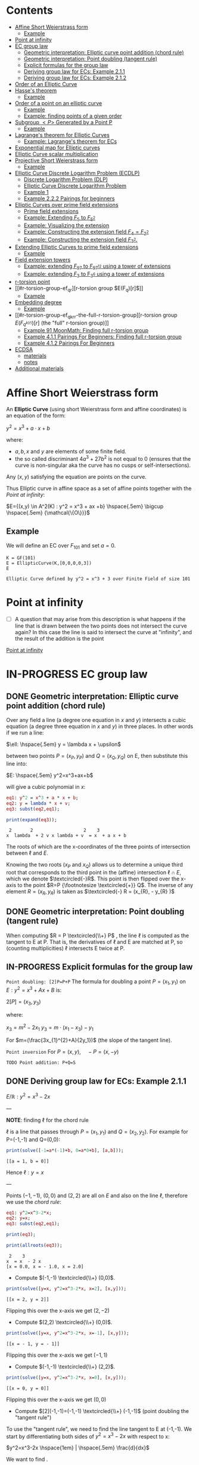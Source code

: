 #+STARTUP: overview
#+latex_class_options: [12pt]

* Contents
:PROPERTIES:
:VISIBILITY:  all
:TOC:      :include all :ignore this
:END:
:CONTENTS:
- [[#affine-short-weierstrass-form][Affine Short Weierstrass form]]
  - [[#example][Example]]
- [[#point-at-infinity][Point at infinity]]
- [[#ec-group-law][EC group law]]
  - [[#geometric-interpretation-elliptic-curve-point-addition-chord-rule][Geometric interpretation: Elliptic curve point addition (chord rule)]]
  - [[#geometric-interpretation-point-doubling-tangent-rule][Geometric interpretation: Point doubling (tangent rule)]]
  - [[#explicit-formulas-for-the-group-law][Explicit formulas for the group law]]
  - [[#deriving-group-law-for-ecs-example-211][Deriving group law for ECs: Example 2.1.1]]
  - [[#deriving-group-law-for-ecs-example-212][Deriving group law for ECs: Example 2.1.2]]
- [[#order-of-an-elliptic-curve][Order of an Elliptic Curve]]
- [[#hasses-theorem][Hasse's theorem]]
  - [[#example][Example]]
- [[#order-of-a-point-on-an-elliptic-curve][Order of a point on an elliptic curve]]
  - [[#example][Example]]
  - [[#example-finding-points-of-a-given-order][Example: finding points of a given order]]
- [[#subgroup-p-generated-by-a-point-p][Subgroup $<P>$ Generated by a Point P]]
  - [[#example][Example]]
- [[#lagranges-theorem-for-elliptic-curves][Lagrange's theorem for Elliptic Curves]]
  - [[#example-lagranges-theorem-for-ecs][Example: Lagrange's theorem for ECs]]
- [[#exponential-map-for-elliptic-curves][Exponential map for Elliptic curves]]
- [[#elliptic-curve-scalar-multiplication][Elliptic Curve scalar multiplication]]
- [[#projective-short-weierstrass-form][Projective Short Weierstrass form]]
  - [[#example][Example]]
- [[#elliptic-curve-discrete-logarithm-problem-ecdlp][Elliptic Curve Discrete Logarithm Problem (ECDLP)]]
  - [[#discrete-logarithm-problem-dlp][Discrete Logarithm Problem (DLP)]]
  - [[#elliptic-curve-discrete-logarithm-problem][Elliptic Curve Discrete Logarithm Problem]]
  - [[#example-1][Example 1]]
  - [[#example-222-pairings-for-beginners][Example 2.2.2 Pairings for beginners]]
- [[#elliptic-curves-over-prime-field-extensions][Elliptic Curves over prime field extensions]]
  - [[#prime-field-extensions][Prime field extensions]]
  - [[#example-extending-f_5-to-f_52][Example: Extending $F_5$ to $F_{5^2}$]]
  - [[#example-visualizing-the-extension][Example: Visualizing the extension]]
  - [[#example-constructing-the-extension-field-f_4f_22][Example: Constructing the extension field $F_4=F_{2^2}$]]
  - [[#example-constructing-the-extension-field-f_32][Example: Constructing the extension field $F_{3^2}$.]]
- [[#extending-elliptic-curves-to-prime-field-extensions][Extending Elliptic Curves to prime field extensions]]
  - [[#example][Example]]
- [[#field-extension-towers][Field extension towers]]
  - [[#example-extending-f_97-to-f_9712-using-a-tower-of-extensions][Example: extending $F_{97}$ to $F_{{97}^{12}}$ using a tower of extensions]]
  - [[#example-extending-f_3-to-f_36-using-a-tower-of-extensions][Example: extending $F_3$ to F_{3^6} using a tower of extensions]]
- [[#r-torsion-point][r-torsion point]]
- [[#r-torsion-group-ef_qr][r-torsion group $E(F_q)[r]$]]
  - [[#example][Example]]
- [[#embedding-degree][Embedding degree]]
  - [[#example][Example]]
- [[#r-torsion-group-ef_qkrr-the-full-r-torsion-group][r-torsion group $E(F_{q^{k(r)}})[r]$ (the "full" r-torsion group)]]
  - [[#example-91-moonmath-finding-full-r-torsion-group][Example 91 MoonMath: Finding full r-torsion group]]
  - [[#example-411-pairings-for-beginners-finding-full-r-torsion-group][Example 4.1.1 Pairings For Beginners: Finding full r-torsion group]]
  - [[#example-412-pairings-for-beginners][Example 4.1.2 Pairings For Beginners]]
- [[#ecdsa][ECDSA]]
  - [[#materials][materials]]
  - [[#notes][notes]]
- [[#additional-materials][Additional materials]]
:END:

* Affine Short Weierstrass form
An *Elliptic Curve* (using short Weierstrass form and affine coordinates) is an equation of the form:

$y^2=x^3+a \cdot x +b$

where:
- $a,b,x$ and $y$ are elements of some finite field.
- the so called discriminant $4a^3+27b^2$ is not equal to $0$ (ensures that the curve is non-singular aka the curve has no cusps or self-intersections).

Any $(x,y)$ satisfying the equation are points on the curve.

Thus Elliptic curve in affine space as a set of affine points together with the [[*Point at infinity][Point at infinity]]:

$E={(x,y) \in A^2(K) : y^2 = x^3 + ax +b} \hspace{.5em} \bigcup \hspace{.5em} {\mathcal{\{O\}}}$

** Example
We will define an EC over $F_{101}$ and set $a=0$.

#+BEGIN_SRC sage :session . :exports both
K = GF(101)
E = EllipticCurve(K,[0,0,0,0,3])
E
#+END_SRC

#+RESULTS:
: Elliptic Curve defined by y^2 = x^3 + 3 over Finite Field of size 101

* Point at infinity
- [ ] A question that may arise from this description is what happens if the line that is drawn between the two points does not intersect the curve again? In this case the line is said to intersect the curve at "infinity", and the result of the addition is the point
[[id:e7c740fb-6ec2-428b-9e47-2fa8ddd3a643][Point at infinity]]
* IN-PROGRESS EC group law
** DONE Geometric interpretation: Elliptic curve point addition (chord rule)
Over any field a line (a degree one equation in $x$ and $y$) intersects a cubic equation (a degree three equation in $x$ and $y$) in three places.
In other words if we run a line:

$\ell: \hspace{.5em} y = \lambda x + \upsilon$

between two points $P=(x_P, y_P)$ and $Q=(x_Q,y_Q)$ on E, then substitute this line into:

$E: \hspace{.5em} y^2=x^3+ax+b$

will give a cubic polynomial in $x$:

#+BEGIN_SRC maxima :exports both :results output replace
eq1: y^2 = x^3 + a * x + b;
eq2: y = lambda * x + v;
eq3: subst(eq2,eq1);

print(expand(eq3));
#+END_SRC

#+RESULTS:
:  2       2                   2    3
: x  lambda  + 2 v x lambda + v  = x  + a x + b

The roots of which are the x-coordinates of the three points of intersection between $\ell$ and $E$.

Knowing the two roots ($x_P$ and $x_Q$) allows us to determine a unique third root that corresponds to the third point in the (affine) intersection $\ell \cap E$, which we denote $\textcircled{-}R$.
This point is then flipped over the x-axis to the point $R=P {\footnotesize \textcircled{+}} Q$.
The inverse of any element $R = (x_R , y_R )$ is taken as $\textcircled{-} R = (x_{R}, - y_{R} )$

#+name: chord-line
#+begin_src maxima :results graphics file :file chord-line.png :exports results
programmode: false;
/*E(x) := if x < 0 then -1*sqrt(x^3 -2*x) else sqrt(x^3 -2*x);*/
E1(x) := 1*sqrt(x^3 -2*x);
E2(x) := -1*sqrt(x^3 -2*x);
l(x) := x;
plot2d([E1,E2, l], [x, -5, 5], [y,-5,5], [png_file, "./chord-line.png"]);
#+end_src

#+RESULTS: chord-line
[[file:chord-line.png]]

** DONE Geometric interpretation: Point doubling (tangent rule)
When computing $R = P \textcircled{\\+} P$ , the line $\ell$ is computed as the tangent to E at P.
That is, the derivatives of $\ell$ and E are matched at P, so (counting multiplicities) $\ell$ intersects E twice at P.

#+begin_src maxima :results graphics file :file tangent-line.png :exports results
programmode: false;
/*E(x) := if x < 0 then -1*sqrt(x^3 -2*x) else sqrt(x^3 -2*x);*/
E1(x) := 1*sqrt(x^3 -2*x);
E2(x) := -1*sqrt(x^3 -2*x);
l(x) := -x/2-3/2;
plot2d([E1,E2, l], [x, -5, 5], [y,-5,5], [png_file, "./tangent-line.png"]);
#+end_src

#+RESULTS:
[[file:tangent-line.png]]

** IN-PROGRESS Explicit formulas for the group law

=Point doubling: [2]P=P+P=
The formula for doubling a point $P=(x_1,y_1)$ on $E: y^2=x^3+Ax+B$ is:

$2[P]=(x_3,y_3)$

where:

$x_3=m^2 - 2x_1$
$y_3=m \cdot (x_1-x_3) - y_1$

For $m=(\frac{3x_{1}^{2}+A}{2y_1})$ (the slope of the tangent line).

=Point inversion=
For $P=(x,y),\quad -P=(x,-y)$

=TODO Point addition: P+Q=S=

** DONE Deriving group law for ECs: Example 2.1.1

$E/\mathbb{R}: y^2=x^3-2x$

---

*NOTE*: finding $\ell$ for the chord rule

$\ell$ is a line that passes through $P=(x_1,y_1)$ and $Q=(x_2,y_2)$.
For example for P=(-1,-1) and Q=(0,0):

#+BEGIN_SRC maxima :exports both :results output replace
print(solve([-1=a*(-1)+b, 0=a*0+b], [a,b]));
#+END_SRC

#+RESULTS:
: [[a = 1, b = 0]]

Hence $\ell: y=x$

---

Points $(-1,-1)$, $(0,0)$ and $(2,2)$ are all on $E$ and also on the line $\ell$, therefore we use the [[*Geometric interpretation: Point addition (chord rule)][chord rule]]:

#+BEGIN_SRC maxima :exports both :results output replace
eq1: y^2=x^3-2*x;
eq2: y=x;
eq3: subst(eq2,eq1);

print(eq3);

print(allroots(eq3));
#+END_SRC

#+RESULTS:
:  2    3
: x  = x  - 2 x
: [x = 0.0, x = - 1.0, x = 2.0]

- Compute $(-1,-1) \textcircled{\\+} (0,0)$.

#+BEGIN_SRC maxima :exports both :results output replace
print(solve([y=x, y^2=x^3-2*x, x=2], [x,y]));
#+END_SRC

#+RESULTS:
: [[x = 2, y = 2]]

Flipping this over the x-axis we get $(2,-2)$

- Compute $(2,2) \textcircled{\\+} (0,0)$.

#+BEGIN_SRC maxima :exports both :results output replace
print(solve([y=x, y^2=x^3-2*x, x=-1], [x,y]));
#+END_SRC

#+RESULTS:
: [[x = - 1, y = - 1]]

Flipping this over the x-axis we get $(-1,1)$

- Compute $(-1,-1) \textcircled{\\+} (2,2)$.

#+BEGIN_SRC maxima :exports both :results output replace
print(solve([y=x, y^2=x^3-2*x, x=0], [x,y]));
#+END_SRC

#+RESULTS:
: [[x = 0, y = 0]]
Flipping this over the x-axis we get $(0,0)$
- Compute $[2](-1,-1)=(-1,-1) \textcircled{\\+} (-1,-1)$ (point doubling the "tangent rule")

To use the "tangent rule", we need to find the line tangent to E at (-1,-1).
We start by differentiating both sides of $y^2=x^3-2x$ with respect to x:

$y^2=x^3-2x \hspace{1em} |  \hspace{.5em} \frac{d}{dx}$

We want to find \frac{dy}{dx}.

- *left hand side.*

Here $y$ is a function of x (meaning $y=y(x)$).

$\frac{d}{dx}(y^2)=\frac{d}{dx}(y(x)^{2})$

$y=u^2, \hspace{1em} u=y(x)$

Using the [[file:arithmetics.org::*Chain rule differentiation][Chain rule]]:

$\frac{dy}{dx}=\frac{dy}{du} \cdot \frac{du}{dx}$

$\frac{d}{du}(u^2) \cdot \frac{d}{dx}(y(x))$

$2u \cdot \frac{d}{dx}(y(x))$

$2y(x) \cdot \frac{d(y(x))}{dx}$


$2y \cdot \frac{dy}{dx}$

- *right hand side.*

Straightforward differentiation:

$\frac{d}{dx}(x^3-2x)=3x^2-2$

Combining the results we get:

$2y\frac{dy}{dx}=3x^2-2$

Solving for $\frac{dy}{dx}$:

$\frac{dy}{dx}=\frac{3x^2-2}{2y}$

Evaluating at (-1,1):

$\frac{dy}{dx}=\frac{3(-1)^2-2}{2(-1)}=-\frac{1}{2}$

The slope $m$ of the tangent line is $-\frac{1}{2}$.

Using the point-slope form of the line:

$y - y_{1} = m(x - x_1)$

where $m=-\frac{1}{2}, \hspace{.5em} (x_1,y_1)=(-1,-1)$ we get:

$y-(-1)=-\frac{1}{2}(x-(-1))$

*Final answer*: The equation of the tangent line to the elliptic curve E: y^2=x^3-2x at (-1,1) is:

$\ell: y=-\frac{1}{2}x-\frac{3}{2}$

It intersects the curve $E$ once more:

#+BEGIN_SRC maxima :exports both :results output replace
print(solve([y=-(x+3)/2, y^2=x^3-2*x], [x,y]));
#+END_SRC

#+RESULTS:
:                           9        21
: [[x = - 1, y = - 1], [x = -, y = - --]]
:                           4        8

which gives:

$(-1,-1) \textcircled{\\+} (-1,-1) = (\frac{9}{4},-\frac{21}{8})$

$\square$

** DONE Deriving group law for ECs: Example 2.1.2
Same curve equation but over a finite field

$E(F_{23}): y^2=x^3-2x$

Find $(5,7) \textcircled{\\+} (8,10)$

1) Line that joins them is:

#+BEGIN_SRC maxima :exports both :results output replace
print(solve([7=a*5+b, 10=a*8+b], [a,b]));
#+END_SRC

#+RESULTS:
: [[a = 1, b = 2]]

$y=x+2$

Third point of intersection with E is:

#+BEGIN_SRC maxima :exports both :results output replace
print(solve([y=x+2, y^2=x^3-2*x], [x,y]));
#+END_SRC

#+RESULTS:
: [[x = - 1, y = 1], [x = 1 - sqrt(5), y = 3 - sqrt(5)],
:                                            [x = sqrt(5) + 1, y = sqrt(5) + 3]]

#+BEGIN_SRC sage :session . :exports both
F = GF(11)
E = EllipticCurve(F, [-2,0])
E

F(-2)
E(-1,1)
E(-1,-1)
#+END_SRC

#+RESULTS:
: Elliptic Curve defined by y^2 = x^3 + 9*x over Finite Field of size 11
: 9
: (10 : 1 : 1)
: (10 : 10 : 1)

Third point of intersection is S=(10,1)=(-1,1). Negating the y-coordinate gives it's inverse and we get $(5,7) \textcircled{\\+} (8,10) = (10,10)$

* Order of an Elliptic Curve
The order of an elliptic curve is the number $n$ of points on it (including the [[*Point at infinity][Point at infinity]]).

---
*NOTE*
The order of an elliptic curve over finite field need not be equal to the order of the field!

[[*Hasse's theorem][Hasse's theorem]] on elliptic curves, also referred to as the *Hasse bound*, provides an estimate of the number of points on an elliptic curve over a finite field, bounding the value both above and below.

---

* IN-PROGRESS Hasse's theorem
If N is the number of points on the elliptic curve E over a finite field with q elements, then Hasse's result states that:

${\displaystyle |N-(q+1)|\leq 2{\sqrt {q}}.}$
** TODO Example
* Order of a point on an elliptic curve
The *order of a point on an elliptic curve* is the smallest positive integer n such that

$[n]P=\mathcal{O}$

where:

- $P$ is a point on the elliptic curve,
- $[n]P$ denotes the point $P$ added to itself $n$ times,
- $\mathcal{O}$ is the identity element (the [[*Point at infinity][Point at infinity]]).

** Example
#+BEGIN_SRC sage :session . :exports both
F5=GF(5)
E_F5=EllipticCurve(F5, [0,0,0,1,1])

P=E_F5(0,1,1)
1*P
2*P
3*P
4*P
5*P
# ...
# equal point at infinity
9*P
# hence order of P is 9
P.order()
#+END_SRC

#+RESULTS:
: (0 : 1 : 1)
: (4 : 2 : 1)
: (2 : 1 : 1)
: (3 : 4 : 1)
: (3 : 1 : 1)
: (0 : 1 : 0)
: 9

---
*NOTES*

- The size of the finite field $F_q$ is q, but the order of the elliptic curve group $\#E(F_q)$ can be much larger than $q$. This means that the order of a point can also be larger than $q$
- The order of a point $P$ on the elliptic curve must divide the order of the EC group  $\#E(F_q)$. Thus, the maximum possible order of any point on the elliptic curve is $\#E(F_q)$.
---

** Example: finding points of a given order

Example below illustrates that there can be multiple points of a given order

#+BEGIN_SRC sage :session . :exports both
F5=GF(5)
E_F5=EllipticCurve(F5, [1,1])

# find all generators (of the full EC group)
generators = []
for P in E_F5.points():
    if P.order() == E_F5.order():
        generators.append(P)

# find all points of given order
E_order = E_F5.order()
for k in range(1,10):
  for P in generators:
    if Integer(k).divides(E_order):
      print("k: ", k, (E_order/k) * P)
#+END_SRC

#+RESULTS:
#+begin_example
k:  1 (0 : 1 : 0)
k:  1 (0 : 1 : 0)
k:  1 (0 : 1 : 0)
k:  1 (0 : 1 : 0)
k:  1 (0 : 1 : 0)
k:  1 (0 : 1 : 0)
k:  3 (2 : 1 : 1)
k:  3 (2 : 4 : 1)
k:  3 (2 : 4 : 1)
k:  3 (2 : 1 : 1)
k:  3 (2 : 4 : 1)
k:  3 (2 : 1 : 1)
k:  9 (0 : 1 : 1)
k:  9 (0 : 4 : 1)
k:  9 (3 : 1 : 1)
k:  9 (3 : 4 : 1)
k:  9 (4 : 2 : 1)
k:  9 (4 : 3 : 1)
#+end_example

* DONE Subgroup $<P>$ Generated by a Point P
1. Group structure
   - For an elliptic curve $E$ defined over a finite field $F_p$ the set of points on the curve, including the point at infinity $\mathcal{O}$ forms a *finite abelian group* under the point addition operation.
   - The order of that group is $r=|E|$, the total number of points on the curve (including the point at infinity $\mathcal{O}$).
2. Order of a point (see also [[OrderOfAPoint][Order of a point...]])
   - Every point $P$ on the EC generates a cyclic subgroup denoted $<P>$.
   - Order of a point is the smallest $k > 0$ such that $k\cdot P = \mathcal{O}$ (where $\mathcal{O}$, the point at infinity, is the group's identity element).
   - Order of a point P $k$ is therefore the size of the cyclic subgroup generated by $P$.

---

*NOTE*

Assume $E$ is finite and cyclic.
Not every point $P$ generates the whole group $E$: only the points with order $k=r$ do.

For example for $E$ with order 6 and a generator $G$ the group is:

$E = \{ \mathcal{O}, G, 2G, 3G, 4G, 5G \}$

their orders are:
- For $G$ $k=6$ since $6 \cdot G=\mathcal{O}$
- For $2G$ $k=3$ since $3 \cdot 2G=\mathcal{O}$
- For $3G$ $k=2$ since $2 \cdot 3G=\mathcal{O}$
- For $4G$ $k=3$ since $3*4G=12 \hspace{.5em} \text{mod} \hspace{.5em} 6 \cdot G= \mathcal{O}$
- For $5G$ $k=6 since $6*5G=30 \hspace{.5em} \text{mod} \hspace{.5em} 6 \cdot G= \mathcal{O}$

Hence only $G$ and $5G$ are the entire groups generators.

---

** Example
<P> is subgroup of order 17, 17*P=inf

#+BEGIN_SRC sage :session . :exports both
q=101
F = GF(q)
E = EllipticCurve(F,[0,0,0,0,3])
E

P = E(1,2)
for i in range(1,18):
    print(i,"* P =" , i*P)

# it is NOT the entire group generator
P.order() == E.order()
#+END_SRC

#+RESULTS:
#+begin_example
Elliptic Curve defined by y^2 = x^3 + 3 over Finite Field of size 101
1 * P = (1 : 2 : 1)
2 * P = (68 : 74 : 1)
3 * P = (26 : 45 : 1)
4 * P = (65 : 98 : 1)
5 * P = (12 : 32 : 1)
6 * P = (32 : 42 : 1)
7 * P = (91 : 35 : 1)
8 * P = (18 : 49 : 1)
9 * P = (18 : 52 : 1)
10 * P = (91 : 66 : 1)
11 * P = (32 : 59 : 1)
12 * P = (12 : 69 : 1)
13 * P = (65 : 3 : 1)
14 * P = (26 : 56 : 1)
15 * P = (68 : 27 : 1)
16 * P = (1 : 99 : 1)
17 * P = (0 : 1 : 0)
False
#+end_example

* Lagrange's theorem for Elliptic Curves
:PROPERTIES:
:ID:       2a523cd8-b0c4-481c-92b4-cddc426df3c2
:END:

- See also [[id:874070dc-6425-409d-9f1d-c5dc791c0196][Basic Lagrange's theorem]]

=Theorem=

If $P$ is a point on the curve $E$ then the order of $P$ $k$ divides the order of the curve:

 $r=|E|$: $k \hspace{.5em} \text{divides} \hspace{.5em}  r$.

Implications for Scalar Multiplication on the EC:
- For any point $P$ on $E$ $r\cdot P = \frac{r}{k} k \cdot P = \mathcal{O}$.
- this is becasue $r$ is the groups order and multiplying any group element by the order yields the identity element.
- scalar multiplication is periodic with period $r$: $n\cdot P = (n \hspace{.5em} \text{mod} \hspace{.5em} r) \cdot P$

** Example: Lagrange's theorem for ECs
#+BEGIN_SRC sage :session . :exports both
q=5
Fq=GF(q)
E=EllipticCurve(Fq,[1,1])

r = E.order()
P = E.random_point()
k = P.order()

print(f"kP: {k} * {P} = {k*P}")
print(f"rP: {r} * {P} = {k*P}")
print(f"r | k: {r.divides(k)}")

(r+1)*P
((r+1)%r) *P
#+END_SRC

#+RESULTS:
: kP: 9 * (4 : 3 : 1) = (0 : 1 : 0)
: rP: 9 * (4 : 3 : 1) = (0 : 1 : 0)
: r | k: True
: (4 : 3 : 1)
: (4 : 3 : 1)
* Exponential map for Elliptic curves
See [[id:77d52c07-a41e-42c5-8069-2be5eaf576b2][Exponential map for EC]]
* Elliptic Curve scalar multiplication
Let $F$ be a finite field, $E(F)$ an elliptic curve of order $n$ and $P$ a generator of $E(F)$.
Then the elliptic curve scalar multiplication with base $P$ is defined as follows:

$[\cdot]P: Z_n \rightarrow E(F): m \mapsto [m]P$

where:
$[0]P=\mathcal{O}$ and $[m]P=P+P+...+P$ is the $m$-fold sum of $P$ with itself.

Therefore, elliptic curve scalar multiplication is an instantiation of the general [[*The exponential map][exponential map]] using additive instead of multiplicative notation.
* Projective Short Weierstrass form
---

*NOTE: Notation*

$A^n(K)$ : affine $n$-space over the field $K$

---

Instead of working with points in $n$-space, we now work with lines that pass through the origin in $(n+1)$-space.

This means affine points (see [[*Affine Short Weierstrass form][Affine Short Weierstrass form]]) in 2-space becomes lines in the $3$-space, namely that:

$(x,y) \in A^2(\bar{K})$ corresponds to the line defined by all points of the form:

$(\lambda x, \lambda y, \lambda) \in P^2(\bar{K})$,

where:
- $\lambda \in \bar{K}^{*}$.

That is, $P^2$ is $A^3 /\ \{(0, 0, 0)\}$ modulo the following congruence condition:

$(x_1, y_1, z_1 ) \sim (x_2, y_2, z_2)$

if there exists $\lambda \in \bar{K}^{*}$ such that $(x_1, y_1, z_1) = (\lambda x_2 , \lambda y_2, \lambda z_2)$.

There are many copies of $A^2$ in $P^2$ , but traditionally we map the affine point $(x, y) \in A^2$ to projective space via the trivial inclusion:

$(x, y) \rightarrow (x : y : 1)$,

and for any $(X : Y : Z) \neq \mathcal{O} \in P^2$ , we map back to $A^2$ via $(X : Y : Z ) \rightarrow  (X / Z, Y / Z)$.

The point at infinity $\mathcal{O}$ is represented by $(0 : 1 : 0)$ in the projective space.

The way we define the collection of points in projective space is to homogenise $E : y^2 = x^3 + a \cdot x + b$ by making the substitution $x = X / Z$ and $y = Y / Z$, and multiplying by $Z^3$ to clear the denominators, which gives the *projective Short Weierstrass form* of an elliptic curve:

$E_P = \{ [X : Y : Z] \in P \hspace{.5em} | \hspace{.5em} Y^2 \cdot Z = X^3 + a \cdot X \cdot Z^2 + b \cdot Z^3 \}$

** Example
#+BEGIN_SRC sage :session . :exports both
F13 = GF(13)
E_F13 = EllipticCurve(F13, [F13(0), F13(5)])
E_F13
E_F13.order()

# there are 16 classes (X : Y : Z) \in P^2(F_13)
for p in E_F13:
    print(p)
#+END_SRC

#+RESULTS:
#+begin_example
Elliptic Curve defined by y^2 = x^3 + 5 over Finite Field of size 13
16
(0 : 1 : 0)
(2 : 0 : 1)
(4 : 2 : 1)
(4 : 11 : 1)
(5 : 0 : 1)
(6 : 0 : 1)
(7 : 6 : 1)
(7 : 7 : 1)
(8 : 6 : 1)
(8 : 7 : 1)
(10 : 2 : 1)
(10 : 11 : 1)
(11 : 6 : 1)
(11 : 7 : 1)
(12 : 2 : 1)
(12 : 11 : 1)
#+end_example

The substitutions from the example above (x = X/Z, y = Y/Z) are the most simple (and standard) way to obtain projective coordinates, but we are not restricted to this choice of substitution.

* Elliptic Curve Discrete Logarithm Problem (ECDLP)
** Discrete Logarithm Problem (DLP)
=Definition=

Let $G$ be a finite cyclic group of order $r$ and let $g$ be a generator of $G$.

There exists an exponential map:
$g^{(\cdot)}: Z_r \rightarrow G; x \mapsto g^x$

that maps the residue classes from modulo $r$ arithmetic onto the group in 1:1 correspondence.
The DLP is the task of finding an inverse to this map, that is a solution $x \in Z_r$ to the following equation for some given $h,g\in G$:

\begin{equation*}
h=g^x
\end{equation*}

There are groups in which the DLP is assumed infisible to solve and they are called *DL-secure* groups.

=Example=

If the group is $Z_{5}^{*}$, and the generator is 2, then the discrete logarithm of 1 to the base 2 is 4 because $2^4 \equiv 1 \medspace \text{mod} \medspace 5$.

** Elliptic Curve Discrete Logarithm Problem
Extending [[*Discrete Logarithm Problem (DLP)][Discrete Logarithm Problem (DLP)]], a DLP can be constructed with elliptic curves.

By selecting a point on an elliptic curve group, one can double it to obtain the point 2P.
After that, one can add the point P to the point 2P to obtain the point 3P.
The determination of a point $nP$ in this manner is referred to as Scalar Multiplication of a point (see [[*Elliptic Curve scalar multiplication][Elliptic Curve scalar multiplication]]).

=Definition: Elliptic Curve Discrete Logarithm Problem=
Given points $P$ and $Q$ in the group, find a number $k$ such that $Pk = Q$

** Example 1
Consider $y^2 = x^3 + 9x + 17$ over $F_{23}$.
What is the discrete logarithm $k$ of $Q = (4,5)$ to the base $P = (16,5)$?
Brute-force way to find $k$ is to compute scalar multiples of $P$ until $Q$ is found:

#+BEGIN_SRC sage :session . :exports both
G = GF(23)
E = EllipticCurve(G,[0,0,0,9,17])
P = E(16,5)
Q = E(4,5)
for k in range(1,20):
  if ((k * P) == Q): print(k)
#+END_SRC

#+RESULTS:
: 9

---
*NOTE*

See also this visualization:
https://andrea.corbellini.name/ecc/interactive/modk-mul.html

---

** Example 2.2.2 Pairings for beginners
Suppose we are presented with an instance of the ECDLP: we are given $Q = (612, 827)$, and we seek to find $k$ such that $[k]P = Q$
Instead of a brute-force attack we can map the instance into each prime order subgroup by multiplying by the appropriate cofactor, and then solve for $k_j \equiv k \pmod{j}, j \in \{2, 3, 7, 23\}$.

#+BEGIN_SRC sage :session . :exports both
F1021 = GF(1021)
E_F1021 = EllipticCurve(F1021, [905, 100])
E_F1021

E_order = E_F1021.order()
E_order
E_order.factor()

#P=E_F1021.gens()[0]
P=E_F1021(1006,416)
P.order()
Q=E_F1021(612,827)

# j = 2
P_j = (E_order / 2) * P
Q_j = (E_order / 2) * Q
for k in range(0,2):
  if ((k * P_j) == Q_j): print(k)

# j = 3
P_j = (E_order / 3) * P
Q_j = (E_order / 3) * Q
for k in range(0,3):
  if ((k * P_j) == Q_j): print(k)

# j = 7
P_j = (E_order / 7) * P
Q_j = (E_order / 7) * Q
for k in range(0,7):
  if ((k * P_j) == Q_j): print(k)

# j = 23
P_j = (E_order / 23) * P
Q_j = (E_order / 23) * Q
for k in range(0,23):
  if ((k * P_j) == Q_j): print(k)

# Now, we can use the Chinese Remainder Theorem to solve
# k = 1 mod 2
# k = 0 mod 3
# k = 1 mod 7
# k = 20 mod 23
k = CRT([1, 0, 1, 20], [2, 3, 7, 23])
k

# which solves original DLP problem:
k * P == Q
#+END_SRC

#+RESULTS:
#+begin_example
Elliptic Curve defined by y^2 = x^3 + 905*x + 100 over Finite Field of size 1021
966
2 * 3 * 7 * 23
966
1
0
1
20
687
True
#+end_example

* IN-PROGRESS Elliptic Curves over prime field extensions
** Prime field extensions
---
*NOTES*

- $F_p[x]$ is a ring of polynomials with coefficients in $F_p$.
- An [[file:algebra.org::*Irreducible polynomial][Irreducible polynomial]] is a polynomial that cannot be factored into the product of two non-constant polynomials.

---

Given some prime $p \in P$ a natural number $m \in N$ and an irreducible polynomial $P \in F_p[x]$
of degree $m$ with coefficients from the prime field $F_p$ a prime field extension $(F_{p^m}, +, \cdot)$ is defined as follows:

- The set $F_{p^m}$ of the prime field extension is given by the set of all polynomials with degree less than $m$:

$F_{p^m} := \{ a_{m-1}x^{m-1} + a_{m-2} x^{m-2} + \ldots + a_1 x + a_0 \hspace{.5em} | \hspace{.5em} a_i \in F_p \}$

- The addition law $+$ is given by the addition of polynomials.
- The multiplication $\cdot$ law of the prime field extension is given by first multiplying the two polynomials, then dividing the result by the irreducible polynomial P and keeping the remainder.
- The neutral element of the additive group  $(F_{p^m}, +)$ is the zero polynomial $0$.
- The neutral element of the multiplicative group  $(F_{p^m}^{*}, \cdot)$ is the unit polynomial $1$.
- The multiplicative inverse can be computed by the Extended Euclidean Algorithm

---

*NOTE*

- $F_{p^m}$ is of characteristic $p$, since the multiplicative neutral element $1$ is equivalent to the multiplicative element 1 from the underlying prime field, and hence $\sum_{j=0}^{p} 1=0$.
- $F_{p^m}$ is finite and contains $p^m$ many elements, since elements are polynomials of degree $<m$, and every coefficient $a_j$ can have $p$ many different values.
- It can be shown that $F_{p^m}$ is the set of all remainders when dividing *all* polynomials $Q \in F_p[x]$ by an irreducible polynomial $P$ of degree $m$. This is analogous to how $F_p$ is the set of all remainders when dividing integers by $p$.

---
** DONE Example: Extending $F_5$ to $F_{5^2}$
Steps to Construct $\mathbb{F}_{5^2}$:

*Step 1*: /Choose an Irreducible Polynomial/
- Find an irreducible polynomial of degree 2 over $\mathbb{F}_{5}$. For example, $f(x) = x^2 + 2$.
- $f(x)$ is such that it's root is $\alpha$ in the extension field $\mathbb{F}_{5^2}$:

$f(\alpha) = \alpha^2 + 2 = 0 \quad (\text{in} \quad  \mathbb{F}_{11^2})$

*Step 2*: /Construct the Field/
- The extension field $\mathbb{F}_{5^2}$ consists of all polynomials with coefficients in $\mathbb{F}_{5}$, modulo $f(x)$.
- Elements of the extension field are congruence classes of polynomials with degrees less than $f(x)$. This is similar to how numbers in modular arithmetic are representatives from $0$ to $n - 1$ for $\text{mod} \hspace{.5em} n$.
- Therefore, elements of $\mathbb{F}_{5^2}$ can be expressed as $a_1x + a_0$, where $a_1, a_0 \in \mathbb{F}_{5}$.
- $F_5^2=F_5(\alpha)$ with $\alpha^2+2=0$

*Step 3*: Arithmetic in $\mathbb{F}_{5^2}$
- Addition and subtraction are performed by adding or subtracting corresponding coefficients and reducing modulo 5.
- Multiplication is carried out by multiplying the polynomials and reducing modulo both 5 and the irreducible polynomial $f(x)$.

#+BEGIN_SRC sage :session . :exports both
F5=GF(5)

# ring of polynomials in F5
F5x.<x> = F5[]

# polynomial irreducible in F5 of degree m = 2
P_MOD_2 = F5x(x^2+2)
P_MOD_2.is_irreducible()

# define the extension field.
# a is the root of the irreducible polynomial
F5_2a.<a> = GF(5^2, name = 'a', modulus=P_MOD_2)
# this is 5^2 as expected
F5_2a.order()

# entire extended field (5^2 points)
[p for p in F5_2a]
#+END_SRC

#+RESULTS:
#+begin_example
True
25
[0,
 a + 4,
 3*a + 4,
 a,
 4*a + 3,
 4*a + 4,
 3,
 3*a + 2,
 4*a + 2,
 3*a,
 2*a + 4,
 2*a + 2,
 4,
 4*a + 1,
 2*a + 1,
 4*a,
 a + 2,
 a + 1,
 2,
 2*a + 3,
 a + 3,
 2*a,
 3*a + 1,
 3*a + 3,
 1]
#+end_example

** DONE Example: Visualizing the extension

The elements of \( \mathbb{F}_{23^2} \) are linear combinations $c_0 + c_1 \cdot a$, where $c_0, c_1 \in \mathbb{F}_{23}$, and $a$ is a root of the irreducible polynomial.

#+BEGIN_SRC sage :session . :exports both
q=23
Fq=GF(q)
E=EllipticCurve(Fq, [-1,0])

Fq2.<a> = GF(q^2, modulus='first_lexicographic') # let sage choose the modulus
Fq2.modulus()

Fq(3) + 2*a
Fq(5) - a
#+END_SRC

#+RESULTS:
: x^2 + 1
: 2*a + 3
: 22*a + 5

** IN-PROGRESS Example: Constructing the extension field $F_4=F_{2^2}$
1. Choose the prime $p=2$
   - the characteristic of the field is 2.
2. Determine the field size
   - the field size is $p^2=4$
3. Find an irreducible polynomial over $F_2$.
   - Consider $P(x) = x^2+x+1$. This polynomial is irreducible over $F_2$ meaning it has no roots in $F_2$ and hence it cannot be factored into polynomials of a lower degree over $F_2$. The easiest way to check that is to evaluate P(x) in all the elements of $F_2$:
     - $P(0)=1  \quad \text{mod 2}$
     - $P(1)=1 \quad \text{mod 2}$
   - $x$ denotes a root of $P$ in $F_4=F_{2^2}$. This implies that $x^2+x+1=0 \Longleftrightarrow x^2=1+x$ in $F_4$.
4. Construct the field $F_4=F_2[x], \hspace{.5em} x^2+x+1 =0$. The set $F_{2^2}$ contains all polynomials of degree lower than $2$ with coefficients in $F_2$. These elements are:
   - $\{ 0, 1, x, x + 1\}$
   - $x$ is the generator of the field extension and all elements can be expressed in terms of $x$.
5. TODO Addition in the field:
6. TODO Multiplication in the field:

#+BEGIN_SRC sage :session . :exports both
# a finite field
F2 = GF(2)
# define a ring of polynomials with coefficients in F2:
F2x.<x> = F2[]

P=F2x(x^2+x+1)
P.is_irreducible()

print('1) ---')

# Constructing $F_{2^2}$ by dividing all $Q \in F_2[x]$ by an irreducible P
F2_2.<x> = F2x.quotient(P)
F2_2
for i in F2_2: print(i)

print('2) ---')

F2_2.<x> = GF(2^2, name='x', modulus=P)
F2_2
for i in F2_2: print(i)

print('3) ---')

# below are not all of the F2[x] polynomials, but enough to arrive at all of the extension field elements:
F2x(x^3).quo_rem(P)[1]
F2x(x^2).quo_rem(P)[1]
F2x(x).quo_rem(P)[1]
F2x(0).quo_rem(P)[1]
F2x(1).quo_rem(P)[1]

print('4) ---')
# x is the root of the polynomial P in the field F_{2^2}=F_4
P(x)

print('5) ---')
# x, the root of the polynomial P, is the generator of the multiplicative group from the extension field
x
x^2
x^3
#+END_SRC

#+RESULTS:
#+begin_example
True
1) ---
Univariate Quotient Polynomial Ring in x over Finite Field of size 2 with modulus x^2 + x + 1
0
1
x
x + 1
2) ---
Finite Field in x of size 2^2
0
x
x + 1
1
3) ---
1
x + 1
x
0
1
4) ---
0
5) ---
x
x + 1
1
#+end_example
** IN-PROGRESS Example: Constructing the extension field $F_{3^2}$.
We start by choosing an irreducible polynomial of degree 2 with coefficients in $F_3$.
We try $P(t)=t^2+1$.

The fastest way to show that $P$ is irreducible is to just insert all elements from $F_3$ and see if the result is ever zero:
$P(0) = 0^2 + 1 = 1$
$P(1) = 1^2 + 1 = 2$
$P(2) = 2^2 + 1 = 1 + 1 = 2$

This implies that $P$ is irreducible, since all factors must be of the form $(t - a)$ for $a$ being a root of $P$.
The set $F_{3^2}$ contains all polynomials of degrees lower than 2, with coefficients in $F_{3}$:

$F_{3^2} = \{ 0, 1, 2, t, t + 1, t + 2, 2t, 2t + 1, 2t + 2 \}$

It has exactly $3^2$ elements.

=addition=
Addition is defined as addition of polynomials, for example:

$(t + 2) + (2t + 2) = (1 + 2)t + (2 + 2) = 1$

=multiplication=
TODO

* DONE Extending Elliptic Curves to prime field extensions
Suppose that $p$ is a prime number, and $F_p$ its associated prime field. We know from [[PrimeFieldExtension][Prime Field Extension]]
that the fields $F_{p^m}$ are extensions of $F_p$ in the sense that $F_p$ is a subfield of $F_{p^m}$.

This implies that we can extend the affine plane that an elliptic curve is defined on by changing the base field to any extension field.

Let $E(F) = \{(x, y) \in F \times F \hspace{0.5em} | \hspace{0.5em} y^2 = x^3 + a · x + b\}$

be an affine Short Weierstrass curve, with parameters $a$ and $b$ taken from $F$.
If $F'$ is an extension field of $F$, then we extend the domain of the curve by defining $E(F')$ as follows:

$E(F') = \{(x, y) \in F' \times F' \hspace{0.5em} | \hspace{0.5em} y^2 = x^3 + ax + b\}$

We did not change the defining parameters, but we consider curve points from the affine plane over the extension field now.

** Example
Consider prime field $F_5$ together with an elliptic curve $E_{1,1}(F_5)$.
We extend the definition of $E_{1,1}(F_5)$ to an elliptic curve over $F_{5^2}$ and compute it's set of points:

$E_{1,1}(F_{5^2}) = \{(x,y) \in F_{5^2} \times F_{5^2}\ \hspace{0.5em} | \hspace{0.5em} y^2 = x^3 + 1 + 1}$.

Since $F_{5^2}$ contains 25 points, we would have to try $25\cdot25=625$ pairs. Using Sage:

#+BEGIN_SRC sage :session . :exports both
F5=GF(5)

# ring of polynomials in F5
F5x.<x> = F5[]

# polynomial irreducible in F5 of degree m = 2
P_MOD_2 = F5x(x^2+2)
P_MOD_2.is_irreducible()

# define the extension field.
# a is the root of the irreducible polynomial
F5_2a.<a> = GF(5^2, name='a', modulus=P_MOD_2)

# define the elliptic curve in the extension field
E_F5_2=EllipticCurve(F5_2a, [1,1])
E_F5_2

E_F5_2.order()

E_F5_2.points()

#+END_SRC

#+RESULTS:
: True
: Elliptic Curve defined by y^2 = x^3 + x + 1 over Finite Field in a of size 5^2
: 27
: [(0 : 1 : 0), (0 : 1 : 1), (0 : 4 : 1), (1 : a : 1), (1 : 4*a : 1), (2 : 1 : 1), (2 : 4 : 1), (3 : 1 : 1), (3 : 4 : 1), (4 : 2 : 1), (4 : 3 : 1), (a + 3 : 2*a + 4 : 1), (a + 3 : 3*a + 1 : 1), (2*a + 1 : a + 1 : 1), (2*a + 1 : 4*a + 4 : 1), (2*a + 2 : a : 1), (2*a + 2 : 4*a : 1), (2*a + 3 : 2 : 1), (2*a + 3 : 3 : 1), (3*a + 1 : a + 4 : 1), (3*a + 1 : 4*a + 1 : 1), (3*a + 2 : a : 1), (3*a + 2 : 4*a : 1), (3*a + 3 : 2 : 1), (3*a + 3 : 3 : 1), (4*a + 3 : 2*a + 1 : 1), (4*a + 3 : 3*a + 4 : 1)]

* IN-PROGRESS Field extension towers
- [ ] https://hackmd.io/@jpw/bn254#Field-extension-towers

Extending $F_p$ for p = 21888242871839275222246405745257275088696311157297823662689037894645226208583 to $F_{p^{12}}$

# p = 36u^4 + 36u^3 + 24u^2 + 6u + 1, with u = v^3 and v = 1868033, BN curve: y^2 = x^3 + 3 over F_p

#+BEGIN_SRC sage :session . :exports both
# Prime field for BN254
n = 1868033
o = n**3
p = 36*o**4 + 36*o**3 + 24*o**2 + 6*o + 1
#p = 21888242871839275222246405745257275088696311157297823662689037894645226208583
Fp = GF(p)

## First extension: Fp^2 = Fp[u]/(u^2 + 1)

R.<x> = PolynomialRing(Fp)
alpha_poly = R(x^2 + 1)
# irreducible polynomial in Fp
alpha_poly.is_irreducible()
# --- NOTE --- #
# u^2 + 1 is an irreducible polynomial in Fp
#
# which is the same as saying that -1 is a quadratic non-residue in Fp (there is no u such that u^2 = -1 in Fp)
#
# (p-1)/2 numbers in GF(p) are quadratic residues so:
# q is a quadratic residue mod p if and only if q^{(p-1)/2} = 1 mod p.
#
# pow(a,b,c) returns a^b mod c
# --- END: NOTE --- #
print(f"-1 is a quadratic residue in F_{p}: {pow(-1, Integer((p-1)/2), p) == 1}")
Fp2 = Fp.extension(alpha_poly, 'u')
u = Fp2.gen()

## Second extension: Fp^6 = Fp^2[v] / (v^3 - zeta)

R2.<y> = PolynomialRing(Fp2)
zeta = 9 + u
beta_poly = R2(y^3 - zeta)
# --- NOTE
# zeta is not a quadratic residue in Fp^2 and not a cubic residue in Fp^2
#
# this condition on zeta is equivalent to saying that the polynomial (X^6 - zeta) is irreducible over Fp^2[X]
#
# --- END: NOTE
print(f"{zeta} is a quadratic residue in F_{p}: {pow(zeta, Integer((p-1)/2), p) == 1}")

# TODO: wtf?
R2(y^6 - zeta).is_irreducible()

Fp6 = Fp2.extension(beta_poly, 'v')
v = Fp6.gen()

## Final extension: Fp^12

R3.<z> = PolynomialRing(Fp6)
eta = v + 1  # Arbitrary choice, should be handled as needed
gamma_poly = R3(z^2 - eta)
Fp12 = Fp6.extension(gamma_poly, 'w')
w = Fp12.gen()

w^12 - 18*w^6 + 82
#+END_SRC

#+RESULTS:
: True
: -1 is a quadratic residue in F_65000549695646603732796438742359905742825358107623003571877145026864184071783: False
: u + 9 is a quadratic residue in F_65000549695646603732796438742359905742825358107623003571877145026864184071783: False
: False
: (6*u + 15)*v^2 + (15*u + 87)*v + 20*u + 163

** TODO Example: extending $F_{97}$ to $F_{{97}^{12}}$ using a tower of extensions
- p101 PairingsForBeginners
** TODO Example: extending $F_3$ to F_{3^6} using a tower of extensions
#+BEGIN_SRC sage :session . :exports both
q = 3
Fq = GF(q)
Fq

## First extension: F_{q^2}
#
## ring of polynomials with an indeterminate x
#Rx.<x> = PolynomialRing(Fq)
## indeterminate x is the ring generator
#Rx.gen()
#
## irreducible polynomial over Fq
#alpha_poly = Rx(x^2 + 1)
#alpha_poly.is_irreducible()
#Fq2 = Fq.extension(modulus = alpha_poly, name = 'x')
## x is the generator of Fq2
#x = Fq2.gen()
#
## all the elements of the field can be expressed in terms of alpha
#[p for p in Fq2]
## modulus polynomial is such that alpha is it's root in Fq2
#alpha_poly(alpha) == Fq2(0)
#
## Second extension: F_{q^6} over F_{q^2}
#Ry.<y> = PolynomialRing(Fq2)
#Ry
#
## TODO : irreducible polynomial over Fq2
#beta_poly = Ry(y^3 - y + 1)
#beta_poly.is_irreducible()
#Fq6 = Fq2.extension(beta_poly, 'y')
#y = Fq6.gen()
#
## Show elements of the final field extension
#example_elem = y^5 + x * y^2 + x
#print(f"Example element in F_{q^6}: {example_elem}")
#+END_SRC

* r-torsion point
=Definition=

A point $P$ on an elliptic curve $E(F_q)$ is called an *r-torsion point* if it satisfies:
$rP=\mathcal{O}$,

where:

- $r$ is some positive integer (often a prime number in cryptographic applications).
- $rP$ denotes the repeated addition of the point P to itself r times,
- $\mathcal{O}$ is the identity element (the [[*Point at infinity][Point at infinity]]).

In other words, P has finite order $r$ or less.
* r-torsion group $E(F_q)[r]$
=Definition=

Let $F$ be a finite field, $E(F)$ an elliptic curve of order $n$ and $r$ a factor of $n$.
The $r$-torsion group of the elliptic curve $E(F)$ is defined as the set:

$E(F)[r] := \{P \in E(F) \hspace{0.5em} | \hspace{0.5em} [r]P=\mathcal{O} \}$

where $[r]P$ is the [[*Elliptic Curve scalar multiplication][Elliptic Curve scalar multiplication]] with base $P$.

In another words the r-torsion group of an elliptic curve $E(F_q)$, where $F_q$ is a finite field with q elements is the set of all the points on the elliptic curve that have an order dividing $r$.

=Properties=

- *Group Structure* the r-torsion group $E[r]$ forms a finite abelian group under the addition operation defined on the elliptic curve.
- *Order of the Group*: The order (the number of elements) of the $E[r]$ can vary. Over a finite field $F_q$, the structure of $E[r]$ depends on r, q and the elliptic curve itself.
- *Connection to Field Size*: If $r$ divides $q − 1$, then there exist r-torsion points over $F_q$. Otherwise, the r-torsion group may only have the identity point $\mathcal{O}$.
- In the case where $r$ is a prime number, $E[r]$ is isomorphic to $\mathbb{Z}/r\mathbb{Z} \times \mathbb{Z}/r\mathbb{Z}$ over algebraically closed fields. This means that every r-torsion point can be represented as $aP + bQ$, where $P$ and $Q$ are points of exact order $r$ and $a, b \in \mathbb{Z}/r\mathbb{Z}$.
- If $F$ is any field with characteristic zero or prime to r, we have: $E[r] \cong Z_r \times Z_r$. This means that in general $\#E[r]=r^2$ (a remarkable result!).

** Example
Let's consider:

$E(F_{101}): \hspace{.5em} y^2 = x^3 + x + 1$

- Group order is 105
- By the Lagrange's theorem the points (and subgroups) over the base field will have their order in {1, 3, 5, 7, 15, 21, 35, 105}.
- To get a point of order r | 105, we simply multiply group generator G by the appropriate cofactor, which is: $h = \#E / r$.
- a point is "killed" (sent to infinity) when it is multiplied by it's order: $r \cdot (\#E / r) \cdot P = \mathcal{O}$
- Any point over the full [[file:arithmetics.org::*Algebraic closure][Algebraic closure]] $E(\bar {F_q})$ that is killed by $r$ is said to be in the r-torsion.

#+BEGIN_SRC sage :session . :exports both
F101 = GF(101)
E_F101 = EllipticCurve(F101, [F101(1), F101(1)])

E_F101
E_order=E_F101.order()
print(f"The order of E is:\n{E_order}\nFactorized:\n{E_order.factor()}")

# finding all group generators (points that have the same order as the group)
generators = []
for P in E_F101.points():
    if P.order() == E_order:
        generators.append(P)

print(f"Number of generators of E(F_101): {len(generators)}")

# print("List of generators:")
# for G in generators:
#    print(G)

G = E_F101(47,12)

print("---")

# point of order 1
105 * G # point at infinity

# point of order 3
(105/3) * G

# point of order 5
(105/5) * G

# point of order 21
(105/21) * G

# a point is "killed" (sent to infinity) when it is multiplied by it's order
((105/3) * G) * 3

print("---")

# Any point over the full closure $\bar{F_q}$ that is killed by r is said to be in the r-torsion
21 * E_F101(28,8)
21 * E_F101(55,65)

torsion_21 = []
for P in E_F101.points():
  if 21*P == E_F101(0,1,0):
    torsion_21.append(P)

print(f"Number of points in 21-torsion group of E(F_101): {len(torsion_21)}")

#for P in torsion_21:
#  print(P)

#+END_SRC

#+RESULTS:
#+begin_example
Elliptic Curve defined by y^2 = x^3 + x + 1 over Finite Field of size 101
The order of E is:
105
Factorized:
3 * 5 * 7
Number of generators of E(F_101): 48
---
(0 : 1 : 0)
(28 : 8 : 1)
(46 : 76 : 1)
(55 : 65 : 1)
(0 : 1 : 0)
---
(0 : 1 : 0)
(0 : 1 : 0)
Number of points in 21-torsion group of E(F_101): 21
#+end_example

* IN-PROGRESS Embedding degree
=Definition=

The embedding degree $k$ of an elliptic curve is the smallest positive integer such that the group of r-torsion points of the elliptic curve $E$ (i.e., the points $P \in E$ such that $rP = \mathcal{O}$) is contained within the finite field $\mathbb{F}_{q^k}$, where $r$ is a prime number dividing the order of the elliptic curve.

In other words, $k$ is the smallest integer for which the curve has enough points to map every possible interaction of its points into the finite field.

In yet another words, $k$ is the smallest integer for which the field $F_{q^k}$ contains all of the $r$-th roots of unity.

Relation to the [[*r-torsion group $E(F_{q^{k(r)}})\[r\]$ ("full" r-torsion group)][r-torsion group $E(F_{q^{k(r)}})[r]$ ("full" r-torsion group)]]

Embedding degree $k$ is the smallest integer such that:
$E(F_{p^k})[r]=E(\overline{F_p})[r]$

---
*NOTE*

- We note that the embedding degree is actually a function k(q, r) of q and r
- Embedding degree is used to distinguish elliptic curves with efficiently computable pairings.

---

=Mathematical definition=

Let $F$ be a finite field of order $|F| = q$, $E(F)$ an elliptic curve over $F$ of order $\# E(F)=n$ and let $r$ be a prime factor of $n$ ($r$ divides $n$, i.e. $n$ is the cofactor).
The embedding degree of $E(F)$ with respect to $r$ is the smallest integer $k$ such that the following equation holds:

$r \hspace{.5em} | \hspace{.5em} q^k -1$

($r$ divides $q^k -1$).

Another formulation of the above:

$q^k \equiv 1 \hspace{.5em} | \hspace{.5em} \(\text{mod} \hspace{.5em} r\)$

We write $k(r)$ for the embedding degree of $E(F)$ with respect to $r$.

---

*NOTE*

[[file:algebra.org::*Fermats Little Theorem][Fermats Little Theorem]]  implies that there always exists an embedding degree $k(r)$ for every elliptic curve.
and that any factor $r$ of the curve's order $n$, since $k = r - 1$, is always a solution to the congruency $q^k \equiv 1 \quad \text{( mod r )}$.
This implies that the remainder of the integer division of $q^{r-1} - 1$ by $r$ is $0$.

---

** TODO Example
# TODO: example that illustrates how k is the smallest integer for which the field F_q^k contains all r-th roots of unity
# - find the embedding degree
# - find all roots of unity in the extension fields with extension < r
* r-torsion group $E(F_{q^{k(r)}})[r]$ (the "full" r-torsion group)
=Definition=

Let $F_q$ be a prime field and let $E(F_q)$ be an elliptic curve of order $n$, such that $r$ is a factor of $n$, with the [[*Embedding degree][Embedding degree]] $k(r)$ and $r$-torsion group $E(F_q)[r]$.
For the prime power $q^{k(r)}$ the r-torsion group $E(F_q^{k(r)})$ is the *full r-torsion group* of that elliptic curve, and we write it as follows:

$E(F_{q^{k(r)}})[r] = \{P \in E(F_{q^{k(r)}}): \hspace{.5em} [r]P=\mathcal{O} \}$

---

*NOTE*

Any full r-torsion group contains $r + 1$ cyclic subgroups (for prime $r$) of order $r$ (see p51 PairingsForBeginners).

---

To find the full $r$-torsion group:

1. *Identify the base curve and field:*
   - Start with an elliptic curve $E$ defined over the base field $\mathbb{F}_q$.

2. *Determine the embedding degree $k$:*
   - This step helps establish the smallest field extension required for all r-torsion points to exist in $\mathbb{F}_{q^k}$.

3. *Extend the curve to $\mathbb{F}_{q^k}$:*
   - Define the elliptic curve over the extended field.

4. *Find the torsion points:*
   - Identify the points on the extended curve where $rP = \mathcal{O}$.
** Example 91 MoonMath: Finding full r-torsion group
#+BEGIN_SRC sage :session . :exports both
# p 103
F5=GF(5)

E11_F5=EllipticCurve(F5,[1,1])
#E11_F5
#E11_F5.order()

# finding a 3-torsion sub-group of the E11_F5
torsion_3=[]
for p in E11_F5.points():
  if 3*p == E11_F5(0):
    torsion_3.append(p)
# this is a subset of the full 3-torsion in the field extension that is defined below
len(torsion_3)
torsion_3

# embedding degree of 3: smallest k such that: 3 | 5^k -1
# k = r-1 as expected
for k in range(1,5):
  if 3.divides(5^k-1):
    print(k);break

# ring of polynomials in F5
F5x.<x> = F5[]
# irreducible polynomial of degree m = 2
P_MOD_2 = F5x(x^2+2)
P_MOD_2.is_irreducible()
# define the extension field
F5_2x.<x> = GF(5^2, name='x', modulus=P_MOD_2)

# now define the EC in the extension field (the curve extension)
E11_F5_2=EllipticCurve(F5_2x, [1,1])

#E11_F5_2.order()

# we now find the 3-torsion sub-group of the E11_F5_2:
# we know it to be the full 3-torsion group because the embedding degree k(r=3)=2, therefore the full 3-torsion will be in the
# F_q^2
torsion_3=[]
for p in E11_F5_2.points():
  if 3*p == E11_F5_2(0):
    torsion_3.append(p)

# there are 3^k(r)=3^2 elements in the 3-torsion group of the elliptic curve defined over the field extension (the full 3-torsion)
Integer(len(torsion_3)).factor()
torsion_3
#+END_SRC

#+RESULTS:
#+begin_example
3
[(0 : 1 : 0), (2 : 1 : 1), (2 : 4 : 1)]
2
True
3^2
[(0 : 1 : 0),
 (1 : x : 1),
 (1 : 4*x : 1),
 (2 : 1 : 1),
 (2 : 4 : 1),
 (2*x + 1 : x + 1 : 1),
 (2*x + 1 : 4*x + 4 : 1),
 (3*x + 1 : x + 4 : 1),
 (3*x + 1 : 4*x + 1 : 1)]
#+end_example

** Example 4.1.1 Pairings For Beginners: Finding full r-torsion group
#+BEGIN_SRC sage :session . :exports both
q=11
Fq=GF(q)
E_Fq=EllipticCurve(Fq, [0,4])
# EC group order is 12
E_Fq_order=E_Fq.order()
print(f"E_F{q} group order: {E_Fq_order}")

# so we take r=3
r=3

# define the 3-torsion
torsion_3=[P for P in E_Fq.points() if r * P == E_Fq(0)]
torsion_3
print(f"Number of points in {r}-torsion group of E_F{q}: {len(torsion_3)}")

# embedding degree
k = 1
while not (r.divides(q^k - 1)):
    k += 1
print(f"Embedding degree of E_F{q}: {k}")

# extension in F_q^k where we know the full r-torsion to be
# take the ring of polynomials with coefficients in Fq:
Fqx.<x> = Fq[]
# take a polynomial with no roots in Fq
P=Fqx(x^2+1)
P.is_irreducible()

Fq_k.<x> = GF(q^k, name='x', modulus=P)

# we now define the same EC in the extension field
E_Fq_k=EllipticCurve(Fq_k,[0,4])

full_torsion=[P for P in E_Fq_k if r*P == E_Fq_k(0)]
full_torsion
#+END_SRC

#+RESULTS:
#+begin_example
E_F11 group order: 12
[(0 : 1 : 0), (0 : 2 : 1), (0 : 9 : 1)]
Number of points in 3-torsion group of E_F11: 3
Embedding degree of E_F11: 2
True
[(0 : 1 : 0),
 (0 : 2 : 1),
 (0 : 9 : 1),
 (8 : x : 1),
 (8 : 10*x : 1),
 (2*x + 7 : x : 1),
 (2*x + 7 : 10*x : 1),
 (9*x + 7 : x : 1),
 (9*x + 7 : 10*x : 1)]
#+end_example

** Example 4.1.2 Pairings For Beginners
In the rare case that $r^2 \hspace{.5em} | \hspace{.5em} \#E$ it is possible that the entire r-torsion can be found over $E(F_q)$
#+BEGIN_SRC sage :session . :exports both
q=31
Fq=GF(q)

E_Fq=EllipticCurve(Fq, [0,13])

print(f"E_F{q} group order: {E_Fq.order()}")

r = 5   # Torsion order we're interested in

# r^2 | #E
print(f"r^2={r^2} divides #E_F{q}={E_Fq.order()}: {(r^2).divides(E_Fq.order())}")

# Determine the embedding degree k
k = 1
while not (r.divides(Fq.order() ^ k - 1)):
    k += 1

print(f"E_F{q} embedding degree for r={r}: {k}");

# find all the r-torsion points (full r-torsion) it is in E(F_q^k) = E(F_q)
r_torsion = [P for P in E_Fq.points() if r * P == E_Fq(0)]
print(f"E{r} torsion: {r_torsion}");
#+END_SRC

#+RESULTS:
: E_F31 group order: 25
: r^2=25 divides #E_F31=25: True
: E_F31 embedding degree for r=5: 1
: E5 torsion: [(0 : 1 : 0), (1 : 13 : 1), (1 : 18 : 1), (3 : 3 : 1), (3 : 28 : 1), (5 : 13 : 1), (5 : 18 : 1), (12 : 6 : 1), (12 : 25 : 1), (13 : 3 : 1), (13 : 28 : 1), (15 : 3 : 1), (15 : 28 : 1), (17 : 11 : 1), (17 : 20 : 1), (21 : 6 : 1), (21 : 25 : 1), (22 : 11 : 1), (22 : 20 : 1), (23 : 11 : 1), (23 : 20 : 1), (25 : 13 : 1), (25 : 18 : 1), (29 : 6 : 1), (29 : 25 : 1)]

* IN-PROGRESS [#A] ECDSA
** materials
- [ ] https://en.wikipedia.org/wiki/Elliptic_Curve_Digital_Signature_Algorithm
- [ ] Digital Signatures (chap 4) from An Introduction to Mathematical Cryptography
- [ ] Authentication and digital signatures from Cryptography Algorithms
- [ ] https://www.rareskills.io/post/ecdsa-tutorial
** IN-PROGRESS notes
- why?
- components
- EC discrete log
- two attempts at creating a scheme
 - differrent private and public parts
 - both lead to undersirable outcomes: one is underconstrained (Q can be picked at random, as the discrete log relation Q=qG is not veriofied)
 - another leads to revealing the private key p
- It turns out that proving we know the discrete log of two points without revealing them is easier than proving we know the discrete log of one point without revealing the single discrete log
- this protocol is interactive: Fiat-Shamir Transform to make it non-interactive

#+BEGIN_SRC sage :session . :exports both

# TODO P+O and P+(-P)
def add(P1,P2):
  x1=P1[0];x2=P2[0];y1=P1[1];y2=P2[1];
  lbda = (y2-y1) / (x2-x1);
  x3 = lbda^2 - x1 - x2
  return (x3, lbda*(x1 - x3) - y1);

def double(P,a):
  # doubling a point at infty = infty
  if ((P[0] == 0) and (P[1] == 1)):
    return (0, 1)
  # doubling a point of order 2 (tangent is vertical)
  if P[1] == 0:
    return (0, 1)
  x=P[0];y=P[1];
  lbda = (3*x^2 + a) / (2*y);
  x3 = lbda^2 - 2*x;
  return (x3,lbda*(x-x3) - y);

# double-and-add multiplication
def mult(n, P, a):
    Q = (0, 1)
    while n > 0:
        if n % 2 == 1:
            if Q == (0, 1):
                Q = P
            else:
                Q = add(Q, P)
        P = double(P, a)
        n = n // 2
    return Q

q=13
Fq = GF(q)
a=8;b=8
E_Fq = EllipticCurve(Fq, [a,b])
E_Fq

# enumerate all cyclic subgroups of E/F
subgroup_orders = {}
for P in E_Fq:
  r=P.order();
  subgroup_orders.setdefault(r, []).append(P)

print(f"All cyclic subgroups of {E_Fq} and their orders:")
subgroup_orders

#print(f"Prime order subgroups:")
# choose the biggest prime
r = max([x for x in filter(lambda x: is_prime(x), list(subgroup_orders.keys()))])

# scalar field (but actually a ring with prime order)
Fr=Integers(r)

P=E_Fq.random_point()
print(f"P={P}")

n = 6

#print(f"{n} * {P} = {n*P}")
#print(f"F{r}({n}) = {Fr(n)}, F{r}({n}) * {P} = {Fr(n) * P}")

(n)*P
mult(n, P, a)
#+END_SRC

#+RESULTS:
#+begin_example
Elliptic Curve defined by y^2 = x^3 + 8*x + 8 over Finite Field of size 13
All cyclic subgroups of Elliptic Curve defined by y^2 = x^3 + 8*x + 8 over Finite Field of size 13 and their orders:
{1: [(0 : 1 : 0)],
 10: [(1 : 2 : 1), (1 : 11 : 1), (5 : 2 : 1), (5 : 11 : 1)],
 2: [(4 : 0 : 1)],
 4: [(6 : 5 : 1), (6 : 8 : 1)],
 5: [(7 : 2 : 1), (7 : 11 : 1), (8 : 5 : 1), (8 : 8 : 1)],
 20: [(9 : 4 : 1),
  (9 : 9 : 1),
  (10 : 3 : 1),
  (10 : 10 : 1),
  (11 : 6 : 1),
  (11 : 7 : 1),
  (12 : 5 : 1),
  (12 : 8 : 1)]}
P=(12 : 5 : 1)
(5 : 11 : 1)
(5, 11)
#+end_example

* IN-PROGRESS Additional materials
- [ ] Attacks on ECC (also excellent introduction to ECs): https://github.com/elikaski/ECC_Attacks
- [ ] cofactor clearing: https://loup-vaillant.fr/tutorials/cofactor
- [X] https://www.youtube.com/watch?v=9TFEBuANioo
- field extension towers [0/2]:
  - [ ] https://hackmd.io/@benjaminion/bls12-381?ref=blog.lambdaclass.com#Field-extensions
  - [ ] https://blog.lambdaclass.com/how-we-implemented-the-bn254-ate-pairing-in-lambdaworks/
